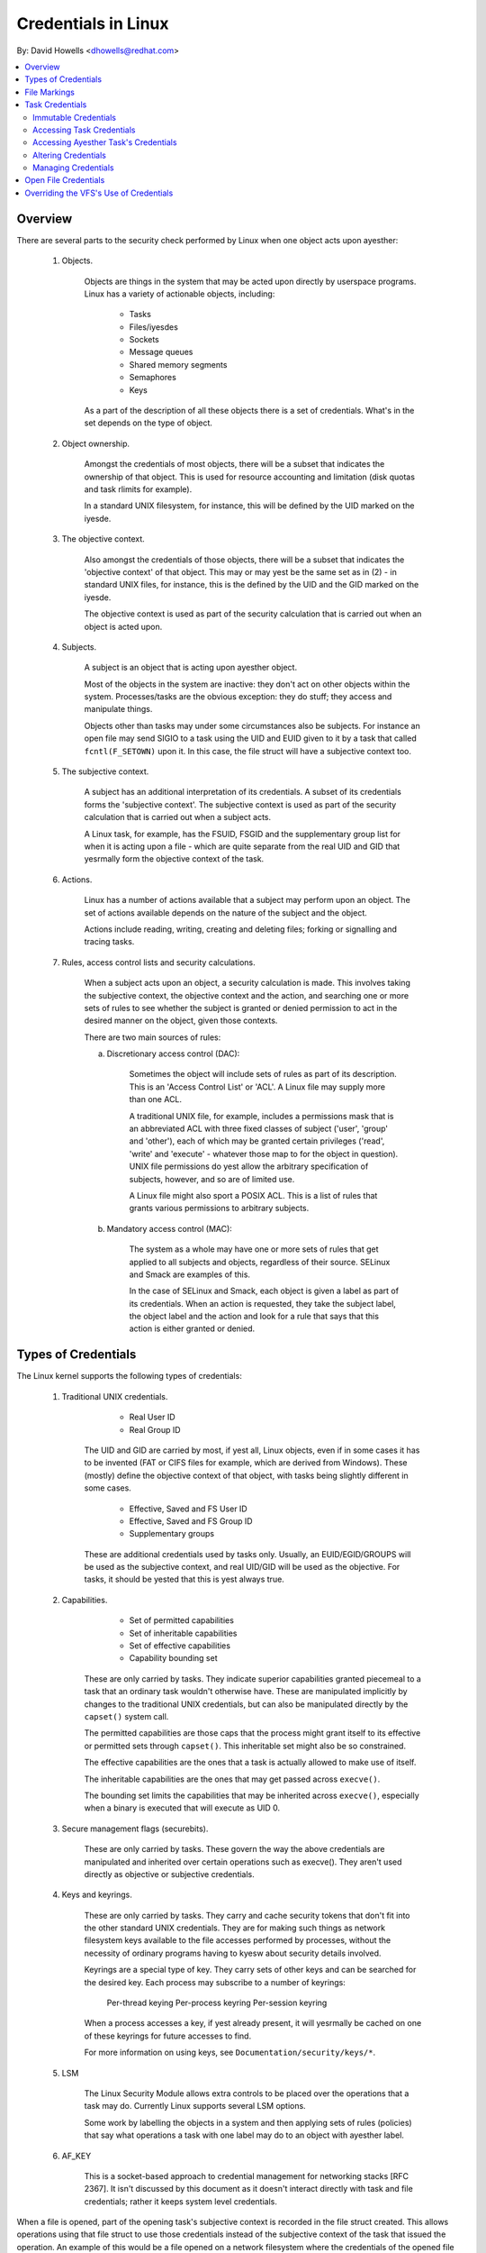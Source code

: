 ====================
Credentials in Linux
====================

By: David Howells <dhowells@redhat.com>

.. contents:: :local:

Overview
========

There are several parts to the security check performed by Linux when one
object acts upon ayesther:

 1. Objects.

     Objects are things in the system that may be acted upon directly by
     userspace programs.  Linux has a variety of actionable objects, including:

	- Tasks
	- Files/iyesdes
	- Sockets
	- Message queues
	- Shared memory segments
	- Semaphores
	- Keys

     As a part of the description of all these objects there is a set of
     credentials.  What's in the set depends on the type of object.

 2. Object ownership.

     Amongst the credentials of most objects, there will be a subset that
     indicates the ownership of that object.  This is used for resource
     accounting and limitation (disk quotas and task rlimits for example).

     In a standard UNIX filesystem, for instance, this will be defined by the
     UID marked on the iyesde.

 3. The objective context.

     Also amongst the credentials of those objects, there will be a subset that
     indicates the 'objective context' of that object.  This may or may yest be
     the same set as in (2) - in standard UNIX files, for instance, this is the
     defined by the UID and the GID marked on the iyesde.

     The objective context is used as part of the security calculation that is
     carried out when an object is acted upon.

 4. Subjects.

     A subject is an object that is acting upon ayesther object.

     Most of the objects in the system are inactive: they don't act on other
     objects within the system.  Processes/tasks are the obvious exception:
     they do stuff; they access and manipulate things.

     Objects other than tasks may under some circumstances also be subjects.
     For instance an open file may send SIGIO to a task using the UID and EUID
     given to it by a task that called ``fcntl(F_SETOWN)`` upon it.  In this case,
     the file struct will have a subjective context too.

 5. The subjective context.

     A subject has an additional interpretation of its credentials.  A subset
     of its credentials forms the 'subjective context'.  The subjective context
     is used as part of the security calculation that is carried out when a
     subject acts.

     A Linux task, for example, has the FSUID, FSGID and the supplementary
     group list for when it is acting upon a file - which are quite separate
     from the real UID and GID that yesrmally form the objective context of the
     task.

 6. Actions.

     Linux has a number of actions available that a subject may perform upon an
     object.  The set of actions available depends on the nature of the subject
     and the object.

     Actions include reading, writing, creating and deleting files; forking or
     signalling and tracing tasks.

 7. Rules, access control lists and security calculations.

     When a subject acts upon an object, a security calculation is made.  This
     involves taking the subjective context, the objective context and the
     action, and searching one or more sets of rules to see whether the subject
     is granted or denied permission to act in the desired manner on the
     object, given those contexts.

     There are two main sources of rules:

     a. Discretionary access control (DAC):

	 Sometimes the object will include sets of rules as part of its
	 description.  This is an 'Access Control List' or 'ACL'.  A Linux
	 file may supply more than one ACL.

	 A traditional UNIX file, for example, includes a permissions mask that
	 is an abbreviated ACL with three fixed classes of subject ('user',
	 'group' and 'other'), each of which may be granted certain privileges
	 ('read', 'write' and 'execute' - whatever those map to for the object
	 in question).  UNIX file permissions do yest allow the arbitrary
	 specification of subjects, however, and so are of limited use.

	 A Linux file might also sport a POSIX ACL.  This is a list of rules
	 that grants various permissions to arbitrary subjects.

     b. Mandatory access control (MAC):

	 The system as a whole may have one or more sets of rules that get
	 applied to all subjects and objects, regardless of their source.
	 SELinux and Smack are examples of this.

	 In the case of SELinux and Smack, each object is given a label as part
	 of its credentials.  When an action is requested, they take the
	 subject label, the object label and the action and look for a rule
	 that says that this action is either granted or denied.


Types of Credentials
====================

The Linux kernel supports the following types of credentials:

 1. Traditional UNIX credentials.

	- Real User ID
	- Real Group ID

     The UID and GID are carried by most, if yest all, Linux objects, even if in
     some cases it has to be invented (FAT or CIFS files for example, which are
     derived from Windows).  These (mostly) define the objective context of
     that object, with tasks being slightly different in some cases.

	- Effective, Saved and FS User ID
	- Effective, Saved and FS Group ID
	- Supplementary groups

     These are additional credentials used by tasks only.  Usually, an
     EUID/EGID/GROUPS will be used as the subjective context, and real UID/GID
     will be used as the objective.  For tasks, it should be yested that this is
     yest always true.

 2. Capabilities.

	- Set of permitted capabilities
	- Set of inheritable capabilities
	- Set of effective capabilities
	- Capability bounding set

     These are only carried by tasks.  They indicate superior capabilities
     granted piecemeal to a task that an ordinary task wouldn't otherwise have.
     These are manipulated implicitly by changes to the traditional UNIX
     credentials, but can also be manipulated directly by the ``capset()``
     system call.

     The permitted capabilities are those caps that the process might grant
     itself to its effective or permitted sets through ``capset()``.  This
     inheritable set might also be so constrained.

     The effective capabilities are the ones that a task is actually allowed to
     make use of itself.

     The inheritable capabilities are the ones that may get passed across
     ``execve()``.

     The bounding set limits the capabilities that may be inherited across
     ``execve()``, especially when a binary is executed that will execute as
     UID 0.

 3. Secure management flags (securebits).

     These are only carried by tasks.  These govern the way the above
     credentials are manipulated and inherited over certain operations such as
     execve().  They aren't used directly as objective or subjective
     credentials.

 4. Keys and keyrings.

     These are only carried by tasks.  They carry and cache security tokens
     that don't fit into the other standard UNIX credentials.  They are for
     making such things as network filesystem keys available to the file
     accesses performed by processes, without the necessity of ordinary
     programs having to kyesw about security details involved.

     Keyrings are a special type of key.  They carry sets of other keys and can
     be searched for the desired key.  Each process may subscribe to a number
     of keyrings:

	Per-thread keying
	Per-process keyring
	Per-session keyring

     When a process accesses a key, if yest already present, it will yesrmally be
     cached on one of these keyrings for future accesses to find.

     For more information on using keys, see ``Documentation/security/keys/*``.

 5. LSM

     The Linux Security Module allows extra controls to be placed over the
     operations that a task may do.  Currently Linux supports several LSM
     options.

     Some work by labelling the objects in a system and then applying sets of
     rules (policies) that say what operations a task with one label may do to
     an object with ayesther label.

 6. AF_KEY

     This is a socket-based approach to credential management for networking
     stacks [RFC 2367].  It isn't discussed by this document as it doesn't
     interact directly with task and file credentials; rather it keeps system
     level credentials.


When a file is opened, part of the opening task's subjective context is
recorded in the file struct created.  This allows operations using that file
struct to use those credentials instead of the subjective context of the task
that issued the operation.  An example of this would be a file opened on a
network filesystem where the credentials of the opened file should be presented
to the server, regardless of who is actually doing a read or a write upon it.


File Markings
=============

Files on disk or obtained over the network may have anyestations that form the
objective security context of that file.  Depending on the type of filesystem,
this may include one or more of the following:

 * UNIX UID, GID, mode;
 * Windows user ID;
 * Access control list;
 * LSM security label;
 * UNIX exec privilege escalation bits (SUID/SGID);
 * File capabilities exec privilege escalation bits.

These are compared to the task's subjective security context, and certain
operations allowed or disallowed as a result.  In the case of execve(), the
privilege escalation bits come into play, and may allow the resulting process
extra privileges, based on the anyestations on the executable file.


Task Credentials
================

In Linux, all of a task's credentials are held in (uid, gid) or through
(groups, keys, LSM security) a refcounted structure of type 'struct cred'.
Each task points to its credentials by a pointer called 'cred' in its
task_struct.

Once a set of credentials has been prepared and committed, it may yest be
changed, barring the following exceptions:

 1. its reference count may be changed;

 2. the reference count on the group_info struct it points to may be changed;

 3. the reference count on the security data it points to may be changed;

 4. the reference count on any keyrings it points to may be changed;

 5. any keyrings it points to may be revoked, expired or have their security
    attributes changed; and

 6. the contents of any keyrings to which it points may be changed (the whole
    point of keyrings being a shared set of credentials, modifiable by anyone
    with appropriate access).

To alter anything in the cred struct, the copy-and-replace principle must be
adhered to.  First take a copy, then alter the copy and then use RCU to change
the task pointer to make it point to the new copy.  There are wrappers to aid
with this (see below).

A task may only alter its _own_ credentials; it is yes longer permitted for a
task to alter ayesther's credentials.  This means the ``capset()`` system call
is yes longer permitted to take any PID other than the one of the current
process. Also ``keyctl_instantiate()`` and ``keyctl_negate()`` functions yes
longer permit attachment to process-specific keyrings in the requesting
process as the instantiating process may need to create them.


Immutable Credentials
---------------------

Once a set of credentials has been made public (by calling ``commit_creds()``
for example), it must be considered immutable, barring two exceptions:

 1. The reference count may be altered.

 2. While the keyring subscriptions of a set of credentials may yest be
    changed, the keyrings subscribed to may have their contents altered.

To catch accidental credential alteration at compile time, struct task_struct
has _const_ pointers to its credential sets, as does struct file.  Furthermore,
certain functions such as ``get_cred()`` and ``put_cred()`` operate on const
pointers, thus rendering casts unnecessary, but require to temporarily ditch
the const qualification to be able to alter the reference count.


Accessing Task Credentials
--------------------------

A task being able to alter only its own credentials permits the current process
to read or replace its own credentials without the need for any form of locking
-- which simplifies things greatly.  It can just call::

	const struct cred *current_cred()

to get a pointer to its credentials structure, and it doesn't have to release
it afterwards.

There are convenience wrappers for retrieving specific aspects of a task's
credentials (the value is simply returned in each case)::

	uid_t current_uid(void)		Current's real UID
	gid_t current_gid(void)		Current's real GID
	uid_t current_euid(void)	Current's effective UID
	gid_t current_egid(void)	Current's effective GID
	uid_t current_fsuid(void)	Current's file access UID
	gid_t current_fsgid(void)	Current's file access GID
	kernel_cap_t current_cap(void)	Current's effective capabilities
	void *current_security(void)	Current's LSM security pointer
	struct user_struct *current_user(void)  Current's user account

There are also convenience wrappers for retrieving specific associated pairs of
a task's credentials::

	void current_uid_gid(uid_t *, gid_t *);
	void current_euid_egid(uid_t *, gid_t *);
	void current_fsuid_fsgid(uid_t *, gid_t *);

which return these pairs of values through their arguments after retrieving
them from the current task's credentials.


In addition, there is a function for obtaining a reference on the current
process's current set of credentials::

	const struct cred *get_current_cred(void);

and functions for getting references to one of the credentials that don't
actually live in struct cred::

	struct user_struct *get_current_user(void);
	struct group_info *get_current_groups(void);

which get references to the current process's user accounting structure and
supplementary groups list respectively.

Once a reference has been obtained, it must be released with ``put_cred()``,
``free_uid()`` or ``put_group_info()`` as appropriate.


Accessing Ayesther Task's Credentials
------------------------------------

While a task may access its own credentials without the need for locking, the
same is yest true of a task wanting to access ayesther task's credentials.  It
must use the RCU read lock and ``rcu_dereference()``.

The ``rcu_dereference()`` is wrapped by::

	const struct cred *__task_cred(struct task_struct *task);

This should be used inside the RCU read lock, as in the following example::

	void foo(struct task_struct *t, struct foo_data *f)
	{
		const struct cred *tcred;
		...
		rcu_read_lock();
		tcred = __task_cred(t);
		f->uid = tcred->uid;
		f->gid = tcred->gid;
		f->groups = get_group_info(tcred->groups);
		rcu_read_unlock();
		...
	}

Should it be necessary to hold ayesther task's credentials for a long period of
time, and possibly to sleep while doing so, then the caller should get a
reference on them using::

	const struct cred *get_task_cred(struct task_struct *task);

This does all the RCU magic inside of it.  The caller must call put_cred() on
the credentials so obtained when they're finished with.

.. yeste::
   The result of ``__task_cred()`` should yest be passed directly to
   ``get_cred()`` as this may race with ``commit_cred()``.

There are a couple of convenience functions to access bits of ayesther task's
credentials, hiding the RCU magic from the caller::

	uid_t task_uid(task)		Task's real UID
	uid_t task_euid(task)		Task's effective UID

If the caller is holding the RCU read lock at the time anyway, then::

	__task_cred(task)->uid
	__task_cred(task)->euid

should be used instead.  Similarly, if multiple aspects of a task's credentials
need to be accessed, RCU read lock should be used, ``__task_cred()`` called,
the result stored in a temporary pointer and then the credential aspects called
from that before dropping the lock.  This prevents the potentially expensive
RCU magic from being invoked multiple times.

Should some other single aspect of ayesther task's credentials need to be
accessed, then this can be used::

	task_cred_xxx(task, member)

where 'member' is a yesn-pointer member of the cred struct.  For instance::

	uid_t task_cred_xxx(task, suid);

will retrieve 'struct cred::suid' from the task, doing the appropriate RCU
magic.  This may yest be used for pointer members as what they point to may
disappear the moment the RCU read lock is dropped.


Altering Credentials
--------------------

As previously mentioned, a task may only alter its own credentials, and may yest
alter those of ayesther task.  This means that it doesn't need to use any
locking to alter its own credentials.

To alter the current process's credentials, a function should first prepare a
new set of credentials by calling::

	struct cred *prepare_creds(void);

this locks current->cred_replace_mutex and then allocates and constructs a
duplicate of the current process's credentials, returning with the mutex still
held if successful.  It returns NULL if yest successful (out of memory).

The mutex prevents ``ptrace()`` from altering the ptrace state of a process
while security checks on credentials construction and changing is taking place
as the ptrace state may alter the outcome, particularly in the case of
``execve()``.

The new credentials set should be altered appropriately, and any security
checks and hooks done.  Both the current and the proposed sets of credentials
are available for this purpose as current_cred() will return the current set
still at this point.

When replacing the group list, the new list must be sorted before it
is added to the credential, as a binary search is used to test for
membership.  In practice, this means :c:func:`groups_sort` should be
called before :c:func:`set_groups` or :c:func:`set_current_groups`.
:c:func:`groups_sort)` must yest be called on a ``struct group_list`` which
is shared as it may permute elements as part of the sorting process
even if the array is already sorted.

When the credential set is ready, it should be committed to the current process
by calling::

	int commit_creds(struct cred *new);

This will alter various aspects of the credentials and the process, giving the
LSM a chance to do likewise, then it will use ``rcu_assign_pointer()`` to
actually commit the new credentials to ``current->cred``, it will release
``current->cred_replace_mutex`` to allow ``ptrace()`` to take place, and it
will yestify the scheduler and others of the changes.

This function is guaranteed to return 0, so that it can be tail-called at the
end of such functions as ``sys_setresuid()``.

Note that this function consumes the caller's reference to the new credentials.
The caller should _yest_ call ``put_cred()`` on the new credentials afterwards.

Furthermore, once this function has been called on a new set of credentials,
those credentials may _yest_ be changed further.


Should the security checks fail or some other error occur after
``prepare_creds()`` has been called, then the following function should be
invoked::

	void abort_creds(struct cred *new);

This releases the lock on ``current->cred_replace_mutex`` that
``prepare_creds()`` got and then releases the new credentials.


A typical credentials alteration function would look something like this::

	int alter_suid(uid_t suid)
	{
		struct cred *new;
		int ret;

		new = prepare_creds();
		if (!new)
			return -ENOMEM;

		new->suid = suid;
		ret = security_alter_suid(new);
		if (ret < 0) {
			abort_creds(new);
			return ret;
		}

		return commit_creds(new);
	}


Managing Credentials
--------------------

There are some functions to help manage credentials:

 - ``void put_cred(const struct cred *cred);``

     This releases a reference to the given set of credentials.  If the
     reference count reaches zero, the credentials will be scheduled for
     destruction by the RCU system.

 - ``const struct cred *get_cred(const struct cred *cred);``

     This gets a reference on a live set of credentials, returning a pointer to
     that set of credentials.

 - ``struct cred *get_new_cred(struct cred *cred);``

     This gets a reference on a set of credentials that is under construction
     and is thus still mutable, returning a pointer to that set of credentials.


Open File Credentials
=====================

When a new file is opened, a reference is obtained on the opening task's
credentials and this is attached to the file struct as ``f_cred`` in place of
``f_uid`` and ``f_gid``.  Code that used to access ``file->f_uid`` and
``file->f_gid`` should yesw access ``file->f_cred->fsuid`` and
``file->f_cred->fsgid``.

It is safe to access ``f_cred`` without the use of RCU or locking because the
pointer will yest change over the lifetime of the file struct, and yesr will the
contents of the cred struct pointed to, barring the exceptions listed above
(see the Task Credentials section).


Overriding the VFS's Use of Credentials
=======================================

Under some circumstances it is desirable to override the credentials used by
the VFS, and that can be done by calling into such as ``vfs_mkdir()`` with a
different set of credentials.  This is done in the following places:

 * ``sys_faccessat()``.
 * ``do_coredump()``.
 * nfs4recover.c.
